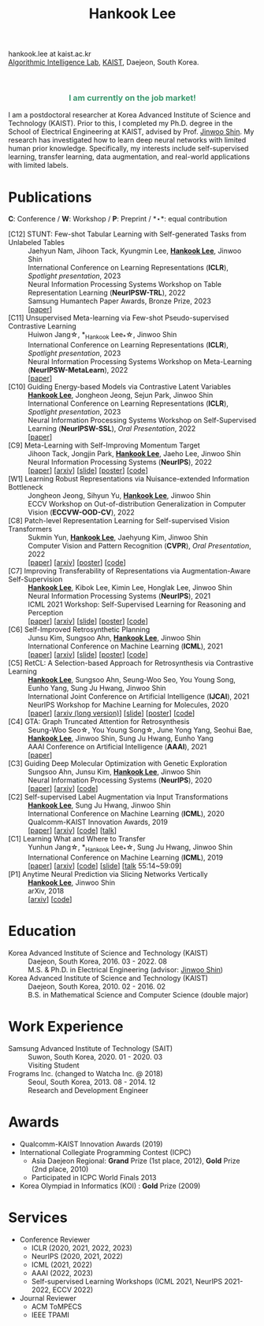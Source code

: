 #+TITLE: Hankook Lee
#+OPTIONS: num:nil toc:nil html-postamble:nil
#+HTML_HEAD: <link rel="stylesheet" type="text/css" href="main.css" />
#+HTML_HEAD: <link rel="stylesheet" href="https://cdnjs.cloudflare.com/ajax/libs/font-awesome/5.14.0/css/all.min.css" integrity="sha512-1PKOgIY59xJ8Co8+NE6FZ+LOAZKjy+KY8iq0G4B3CyeY6wYHN3yt9PW0XpSriVlkMXe40PTKnXrLnZ9+fkDaog==" crossorigin="anonymous" />
#+HTML_HEAD: <link rel="stylesheet" href="https://cdn.jsdelivr.net/gh/jpswalsh/academicons@1/css/academicons.min.css">

hankook.lee at kaist.ac.kr \\
[[https://alinlab.kaist.ac.kr/][Algorithmic Intelligence Lab]], [[https://kaist.ac.kr/][KAIST]], Daejeon, South Korea.
#+BEGIN_EXPORT html
<div style="text-align: center;">
<img src="assets/image.jpeg" width="50%"> <br>
<a href="https://twitter.com/hankook_lee"><i class="fab fa-twitter fa-2x"></i></a>
<a href="https://github.com/hankook"><i class="fab fa-github fa-2x"></i></a>
<a href="https://scholar.google.co.kr/citations?user=CgqswXUAAAAJ"><i class="ai ai-google-scholar fa-2x"></i></a>
<a href="assets/CV.pdf"><i class="ai ai-cv fa-2x"></i></a>
</div>
#+END_EXPORT

#+BEGIN_EXPORT html
<div style="text-align: center; color: #3D9970">
<h3>I am currently on the job market!</h3>
</div>
#+END_EXPORT

I am a postdoctoral researcher at Korea Advanced Institute of Science and Technology (KAIST). Prior to this, I completed my Ph.D. degree in the School of Electrical Engineering at KAIST, advised by Prof. [[https://alinlab.kaist.ac.kr/shin.html][Jinwoo Shin]]. My research has investigated how to learn deep neural networks with limited human prior knowledge. Specifically, my interests include self-supervised learning, transfer learning, data augmentation, and real-world applications with limited labels.

* Publications
:PROPERTIES:
:HTML_CONTAINER_CLASS: publications
:END:

*C*: Conference / *W*: Workshop / *P*: Preprint / *\star*: equal contribution

- [C12] STUNT: Few-shot Tabular Learning with Self-generated Tasks from Unlabeled Tables ::
  Jaehyun Nam, Jihoon Tack, Kyungmin Lee, *_Hankook Lee_*, Jinwoo Shin \\
  International Conference on Learning Representations (*ICLR*), /Spotlight presentation/, 2023 \\
  Neural Information Processing Systems Workshop on Table Representation Learning (*NeurIPSW-TRL*), 2022 \\
  Samsung Humantech Paper Awards, Bronze Prize, 2023 \\
  [[[https://openreview.net/forum?id=_xlsjehDvlY][paper]]]
- [C11] Unsupervised Meta-learning via Few-shot Pseudo-supervised Contrastive Learning ::
  Huiwon Jang\star, *_Hankook Lee_*\star, Jinwoo Shin \\
  International Conference on Learning Representations (*ICLR*), /Spotlight presentation/, 2023 \\
  Neural Information Processing Systems Workshop on Meta-Learning (*NeurIPSW-MetaLearn*), 2022 \\
  [[[https://openreview.net/forum?id=TdTGGj7fYYJ][paper]]]
- [C10] Guiding Energy-based Models via Contrastive Latent Variables ::
  *_Hankook Lee_*, Jongheon Jeong, Sejun Park, Jinwoo Shin \\
  International Conference on Learning Representations (*ICLR*), /Spotlight presentation/, 2023 \\
  Neural Information Processing Systems Workshop on Self-Supervised Learning (*NeurIPSW-SSL*), /Oral Presentation/, 2022 \\
  [[[https://openreview.net/forum?id=CZmHHj9MgkP][paper]]]
- [C9] Meta-Learning with Self-Improving Momentum Target ::
  Jihoon Tack, Jongjin Park, *_Hankook Lee_*, Jaeho Lee, Jinwoo Shin \\
  Neural Information Processing Systems (*NeurIPS*), 2022 \\
  [[[https://openreview.net/forum?id=FCNMbF_TsKm][paper]]] [[[https://arxiv.org/abs/2210.05185][arxiv]]] [[[https://jihoontack.github.io/assets/simt_slide.pdf][slide]]] [[[https://jihoontack.github.io/assets/simt_poster.pdf][poster]]] [[[https://github.com/jihoontack/SiMT][code]]]
- [W1] Learning Robust Representations via Nuisance-extended Information Bottleneck ::
  Jongheon Jeong, Sihyun Yu, *_Hankook Lee_*, Jinwoo Shin \\
  ECCV Workshop on Out-of-distribution Generalization in Computer Vision (*ECCVW-OOD-CV*), 2022
- [C8] Patch-level Representation Learning for Self-supervised Vision Transformers ::
  Sukmin Yun, *_Hankook Lee_*, Jaehyung Kim, Jinwoo Shin \\
  Computer Vision and Pattern Recognition (*CVPR*), /Oral Presentation/, 2022 \\
  [[[https://openaccess.thecvf.com/content/CVPR2022/html/Yun_Patch-Level_Representation_Learning_for_Self-Supervised_Vision_Transformers_CVPR_2022_paper.html][paper]]] [[[https://arxiv.org/abs/2206.07990][arxiv]]] [[[file:assets/poster_selfpatch.pdf][poster]]] [[[https://github.com/alinlab/SelfPatch][code]]]
- [C7] Improving Transferability of Representations via Augmentation-Aware Self-Supervision ::
  *_Hankook Lee_*, Kibok Lee, Kimin Lee, Honglak Lee, Jinwoo Shin \\
  Neural Information Processing Systems (*NeurIPS*), 2021 \\
  ICML 2021 Workshop: Self-Supervised Learning for Reasoning and Perception \\
  [[[https://openreview.net/forum?id=U34rQjnImpM][paper]]] [[[https://arxiv.org/abs/2111.09613][arxiv]]] [[[file:assets/AugSelf_NeurIPS2021_slide.pdf][slide]]] [[[file:assets/AugSelf_NeurIPS2021_poster.pdf][poster]]] [[[https://github.com/hankook/AugSelf][code]]]
- [C6] Self-Improved Retrosynthetic Planning ::
  Junsu Kim, Sungsoo Ahn, *_Hankook Lee_*, Jinwoo Shin \\
  International Conference on Machine Learning (*ICML*), 2021 \\
  [[[http://proceedings.mlr.press/v139/kim21b.html][paper]]] [[[https://arxiv.org/abs/2106.04880][arxiv]]] [[[https://icml.cc/media/icml-2021/Slides/10749.pdf][slide]]] [[[https://drive.google.com/file/d/1sbVoaw6eSYPK4WUxW34FNakfdwmlgcVu/view][poster]]] [[[https://github.com/junsu-kim97/self_improved_retro][code]]]
- [C5] RetCL: A Selection-based Approach for Retrosynthesis via Contrastive Learning ::
  *_Hankook Lee_*, Sungsoo Ahn, Seung-Woo Seo, You Young Song, Eunho Yang, Sung Ju Hwang, Jinwoo Shin \\
  International Joint Conference on Artificial Intelligence (*IJCAI*), 2021 \\
  NeurIPS Workshop for Machine Learning for Molecules, 2020 \\
  [[[https://www.ijcai.org/proceedings/2021/0368.pdf][paper]]] [[[https://arxiv.org/abs/2105.00795][arxiv (long version)]]] [[[file:assets/RetCL_IJCAI2021_slide.pdf][slide]]] [[[file:assets/RetCL_IJCAI2021_poster.pdf][poster]]] [[[https://github.com/hankook/RetCL][code]]]
- [C4] GTA: Graph Truncated Attention for Retrosynthesis ::
  Seung-Woo Seo\star, You Young Song\star, June Yong Yang, Seohui Bae, *_Hankook Lee_*, Jinwoo Shin, Sung Ju Hwang, Eunho Yang \\
  AAAI Conference on Artificial Intelligence (*AAAI*), 2021 \\
  [[[https://www.aaai.org/AAAI21Papers/AAAI-10027.SeoS.pdf][paper]]]
- [C3] Guiding Deep Molecular Optimization with Genetic Exploration ::
  Sungsoo Ahn, Junsu Kim, *_Hankook Lee_*, Jinwoo Shin \\
  Neural Information Processing Systems (*NeurIPS*), 2020 \\
  [[[https://papers.nips.cc/paper/2020/hash/8ba6c657b03fc7c8dd4dff8e45defcd2-Abstract.html][paper]]] [[[https://arxiv.org/abs/2007.04897][arxiv]]] [[[https://github.com/sungsoo-ahn/genetic-expert-guided-learning][code]]]
- [C2] Self-supervised Label Augmentation via Input Transformations ::
  *_Hankook Lee_*, Sung Ju Hwang, Jinwoo Shin \\
  International Conference on Machine Learning (*ICML*), 2020 \\
  Qualcomm-KAIST Innovation Awards, 2019 \\
  [[[http://proceedings.mlr.press/v119/lee20c.html][paper]]] [[[https://arxiv.org/abs/1910.05872][arxiv]]] [[[https://github.com/hankook/SLA][code]]] [[[https://icml.cc/virtual/2020/poster/6093][talk]]]
- [C1] Learning What and Where to Transfer ::
  Yunhun Jang\star, *_Hankook Lee_*\star, Sung Ju Hwang, Jinwoo Shin \\
  International Conference on Machine Learning (*ICML*), 2019 \\
  [[[http://proceedings.mlr.press/v97/jang19b.html][paper]]] [[[https://arxiv.org/abs/1905.05901][arxiv]]] [[[https://github.com/alinlab/L2T-ww][code]]] [[[https://icml.cc/media/Slides/icml/2019/103(13-09-00)-13-10-05-5011-learning_what_a.pdf][slide]]] [[[https://slideslive.com/38917771/supervised-and-transfer-learning][talk]] 55:14~59:09]
- [P1] Anytime Neural Prediction via Slicing Networks Vertically ::
  *_Hankook Lee_*, Jinwoo Shin \\
  arXiv, 2018 \\
  [[[https://arxiv.org/abs/1807.02609][arxiv]]] [[[https://github.com/hankook/IResNeXt][code]]]

* Education
- Korea Advanced Institute of Science and Technology (KAIST) ::
  Daejeon, South Korea, 2016. 03 - 2022. 08 \\
  M.S. & Ph.D. in Electrical Engineering (advisor: [[https://alinlab.kaist.ac.kr/shin.html][Jinwoo Shin]])
- Korea Advanced Institute of Science and Technology (KAIST) ::
  Daejeon, South Korea, 2010. 02 - 2016. 02 \\
  B.S. in Mathematical Science and Computer Science (double major)

* Work Experience
- Samsung Advanced Institute of Technology (SAIT) ::
  Suwon, South Korea, 2020. 01 - 2020. 03 \\
  Visiting Student
- Frograms Inc. (changed to Watcha Inc. @ 2018) ::
  Seoul, South Korea, 2013. 08 - 2014. 12 \\
  Research and Development Engineer

* Awards
- Qualcomm-KAIST Innovation Awards (2019)
- International Collegiate Programming Contest (ICPC)
  - Asia Daejeon Regional: *Grand* Prize (1st place, 2012), *Gold* Prize (2nd place, 2010)
  - Participated in ICPC World Finals 2013
- Korea Olympiad in Informatics (KOI) : *Gold* Prize (2009)

* Services
- Conference Reviewer
  - ICLR (2020, 2021, 2022, 2023)
  - NeurIPS (2020, 2021, 2022)
  - ICML (2021, 2022)
  - AAAI (2022, 2023)
  - Self-supervised Learning Workshops (ICML 2021, NeurIPS 2021-2022, ECCV 2022)
- Journal Reviewer
  - ACM ToMPECS
  - IEEE TPAMI
